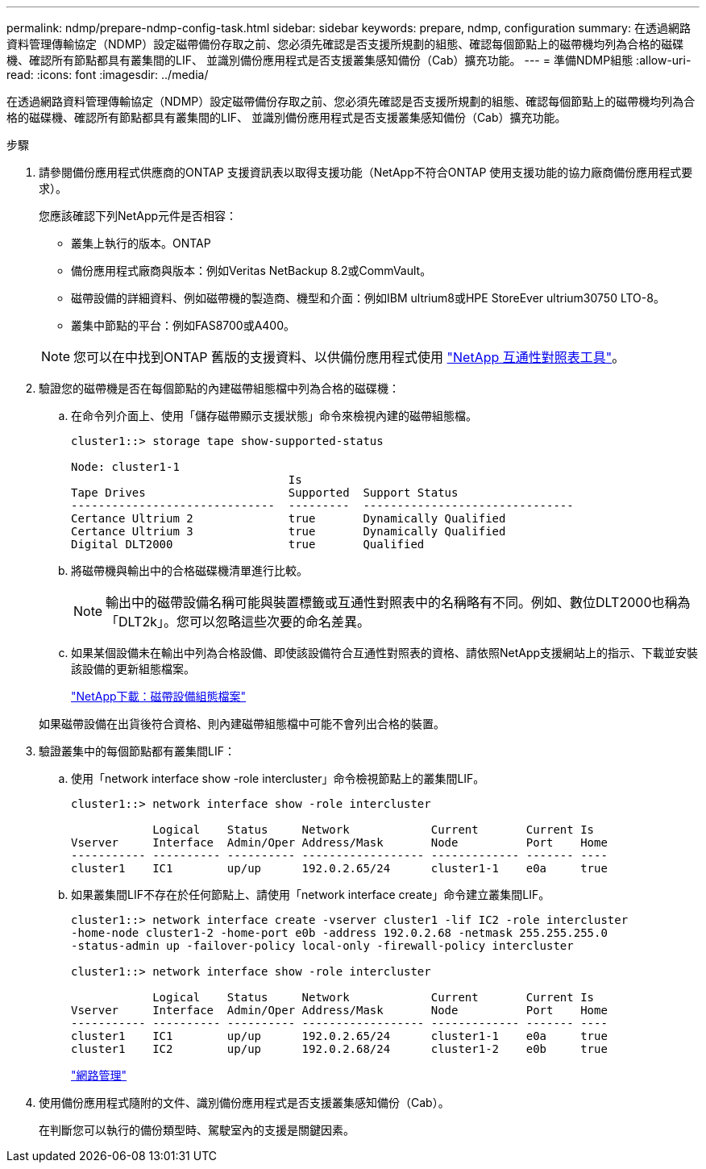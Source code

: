 ---
permalink: ndmp/prepare-ndmp-config-task.html 
sidebar: sidebar 
keywords: prepare, ndmp, configuration 
summary: 在透過網路資料管理傳輸協定（NDMP）設定磁帶備份存取之前、您必須先確認是否支援所規劃的組態、確認每個節點上的磁帶機均列為合格的磁碟機、確認所有節點都具有叢集間的LIF、 並識別備份應用程式是否支援叢集感知備份（Cab）擴充功能。 
---
= 準備NDMP組態
:allow-uri-read: 
:icons: font
:imagesdir: ../media/


[role="lead"]
在透過網路資料管理傳輸協定（NDMP）設定磁帶備份存取之前、您必須先確認是否支援所規劃的組態、確認每個節點上的磁帶機均列為合格的磁碟機、確認所有節點都具有叢集間的LIF、 並識別備份應用程式是否支援叢集感知備份（Cab）擴充功能。

.步驟
. 請參閱備份應用程式供應商的ONTAP 支援資訊表以取得支援功能（NetApp不符合ONTAP 使用支援功能的協力廠商備份應用程式要求）。
+
您應該確認下列NetApp元件是否相容：

+
--
** 叢集上執行的版本。ONTAP
** 備份應用程式廠商與版本：例如Veritas NetBackup 8.2或CommVault。
** 磁帶設備的詳細資料、例如磁帶機的製造商、機型和介面：例如IBM ultrium8或HPE StoreEver ultrium30750 LTO-8。
** 叢集中節點的平台：例如FAS8700或A400。


--
+

NOTE: 您可以在中找到ONTAP 舊版的支援資料、以供備份應用程式使用 https://mysupport.netapp.com/matrix["NetApp 互通性對照表工具"^]。

. 驗證您的磁帶機是否在每個節點的內建磁帶組態檔中列為合格的磁碟機：
+
.. 在命令列介面上、使用「儲存磁帶顯示支援狀態」命令來檢視內建的磁帶組態檔。
+
....
cluster1::> storage tape show-supported-status

Node: cluster1-1
                                Is
Tape Drives                     Supported  Support Status
------------------------------  ---------  -------------------------------
Certance Ultrium 2              true       Dynamically Qualified
Certance Ultrium 3              true       Dynamically Qualified
Digital DLT2000                 true       Qualified
....
.. 將磁帶機與輸出中的合格磁碟機清單進行比較。
+
[NOTE]
====
輸出中的磁帶設備名稱可能與裝置標籤或互通性對照表中的名稱略有不同。例如、數位DLT2000也稱為「DLT2k」。您可以忽略這些次要的命名差異。

====
.. 如果某個設備未在輸出中列為合格設備、即使該設備符合互通性對照表的資格、請依照NetApp支援網站上的指示、下載並安裝該設備的更新組態檔案。
+
http://mysupport.netapp.com/NOW/download/tools/tape_config["NetApp下載：磁帶設備組態檔案"]

+
如果磁帶設備在出貨後符合資格、則內建磁帶組態檔中可能不會列出合格的裝置。



. 驗證叢集中的每個節點都有叢集間LIF：
+
.. 使用「network interface show -role intercluster」命令檢視節點上的叢集間LIF。
+
[listing]
----
cluster1::> network interface show -role intercluster

            Logical    Status     Network            Current       Current Is
Vserver     Interface  Admin/Oper Address/Mask       Node          Port    Home
----------- ---------- ---------- ------------------ ------------- ------- ----
cluster1    IC1        up/up      192.0.2.65/24      cluster1-1    e0a     true
----
.. 如果叢集間LIF不存在於任何節點上、請使用「network interface create」命令建立叢集間LIF。
+
[listing]
----
cluster1::> network interface create -vserver cluster1 -lif IC2 -role intercluster
-home-node cluster1-2 -home-port e0b -address 192.0.2.68 -netmask 255.255.255.0
-status-admin up -failover-policy local-only -firewall-policy intercluster

cluster1::> network interface show -role intercluster

            Logical    Status     Network            Current       Current Is
Vserver     Interface  Admin/Oper Address/Mask       Node          Port    Home
----------- ---------- ---------- ------------------ ------------- ------- ----
cluster1    IC1        up/up      192.0.2.65/24      cluster1-1    e0a     true
cluster1    IC2        up/up      192.0.2.68/24      cluster1-2    e0b     true
----
+
link:../networking/index.html["網路管理"]



. 使用備份應用程式隨附的文件、識別備份應用程式是否支援叢集感知備份（Cab）。
+
在判斷您可以執行的備份類型時、駕駛室內的支援是關鍵因素。


